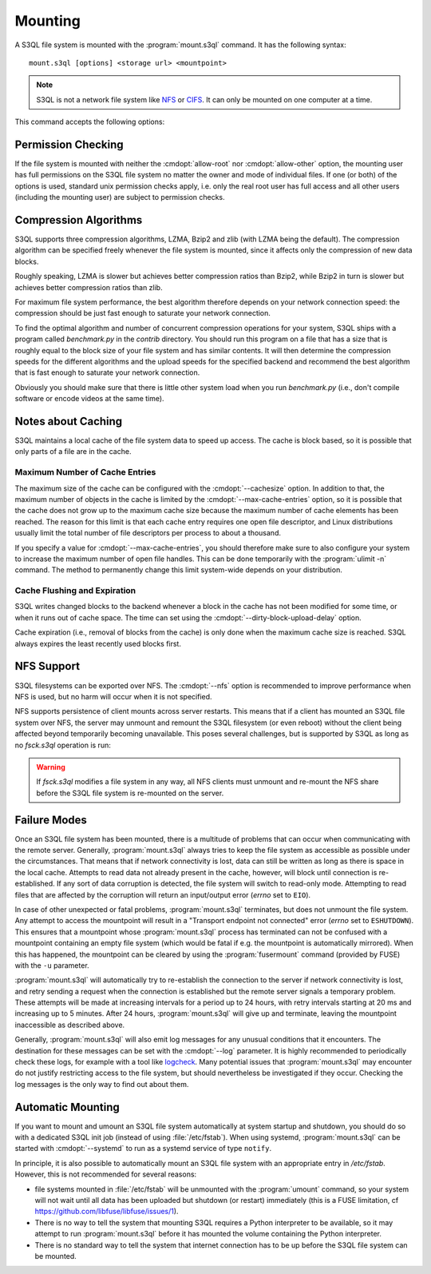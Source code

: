 .. -*- mode: rst -*-

==========
 Mounting
==========


A S3QL file system is mounted with the :program:`mount.s3ql`
command. It has the following syntax::

  mount.s3ql [options] <storage url> <mountpoint>

.. NOTE::

   S3QL is not a network file system like `NFS
   <http://en.wikipedia.org/wiki/Network_File_System_%28protocol%29>`_
   or `CIFS <http://en.wikipedia.org/wiki/CIFS>`_. It can only be
   mounted on one computer at a time.

This command accepts the following options:

.. pipeinclude:: mount.s3ql --help
   :start-after: show this help message and exit


Permission Checking
===================

If the file system is mounted with neither the :cmdopt:`allow-root` nor
:cmdopt:`allow-other` option, the mounting user has full permissions on the S3QL file
system no matter the owner and mode of individual files. If one (or both) of the options
is used, standard unix permission checks apply, i.e. only the real root user has full
access and all other users (including the mounting user) are subject to permission checks.


Compression Algorithms
======================

S3QL supports three compression algorithms, LZMA, Bzip2 and zlib (with
LZMA being the default). The compression algorithm can be specified
freely whenever the file system is mounted, since it affects only the
compression of new data blocks.

Roughly speaking, LZMA is slower but achieves better compression
ratios than Bzip2, while Bzip2 in turn is slower but achieves better
compression ratios than zlib.

For maximum file system performance, the best algorithm therefore depends on your network
connection speed: the compression should be just fast enough to saturate your network
connection.

To find the optimal algorithm and number of concurrent compression
operations for your system, S3QL ships with a program called
`benchmark.py` in the `contrib` directory. You should run this program
on a file that has a size that is roughly equal to the block size of
your file system and has similar contents. It will then determine the
compression speeds for the different algorithms and the upload speeds
for the specified backend and recommend the best algorithm that is
fast enough to saturate your network connection.

Obviously you should make sure that there is little other system load
when you run `benchmark.py` (i.e., don't compile software or encode
videos at the same time).


Notes about Caching
===================

S3QL maintains a local cache of the file system data to speed up
access. The cache is block based, so it is possible that only parts of
a file are in the cache.

Maximum Number of Cache Entries
-------------------------------

The maximum size of the cache can be configured with the
:cmdopt:`--cachesize` option. In addition to that, the maximum number
of objects in the cache is limited by the
:cmdopt:`--max-cache-entries` option, so it is possible that the cache
does not grow up to the maximum cache size because the maximum number
of cache elements has been reached. The reason for this limit is that
each cache entry requires one open file descriptor, and Linux
distributions usually limit the total number of file descriptors per
process to about a thousand.

If you specify a value for :cmdopt:`--max-cache-entries`, you should
therefore make sure to also configure your system to increase the
maximum number of open file handles. This can be done temporarily with
the :program:`ulimit -n` command. The method to permanently change this limit
system-wide depends on your distribution.



Cache Flushing and Expiration
-----------------------------

S3QL writes changed blocks to the backend whenever a block in the cache has not been
modified for some time, or when it runs out of cache space.  The time can set using the
:cmdopt:`--dirty-block-upload-delay` option.

Cache expiration (i.e., removal of blocks from the cache) is only done when the maximum
cache size is reached. S3QL always expires the least recently used blocks first.

NFS Support
===========

S3QL filesystems can be exported over NFS. The :cmdopt:`--nfs` option
is recommended to improve performance when NFS is used, but no harm
will occur when it is not specified.

NFS supports persistence of client mounts across server restarts. This
means that if a client has mounted an S3QL file system over NFS, the
server may unmount and remount the S3QL filesystem (or even reboot)
without the client being affected beyond temporarily becoming
unavailable. This poses several challenges, but is supported by S3QL
as long as no `fsck.s3ql` operation is run:

.. WARNING::

   If `fsck.s3ql` modifies a file system in any way, all NFS
   clients must unmount and re-mount the NFS share before the
   S3QL file system is re-mounted on the server.


Failure Modes
=============

Once an S3QL file system has been mounted, there is a multitude of
problems that can occur when communicating with the remote
server. Generally, :program:`mount.s3ql` always tries to keep the file
system as accessible as possible under the circumstances. That means
that if network connectivity is lost, data can still be written as
long as there is space in the local cache. Attempts to read data not
already present in the cache, however, will block until connection is
re-established. If any sort of data corruption is detected, the file
system will switch to read-only mode. Attempting to read files that
are affected by the corruption will return an input/output error
(*errno* set to ``EIO``).

In case of other unexpected or fatal problems, :program:`mount.s3ql`
terminates, but does not unmount the file system. Any attempt to
access the mountpoint will result in a "Transport endpoint not
connected" error (*errno* set to ``ESHUTDOWN``). This ensures that a
mountpoint whose :program:`mount.s3ql` process has terminated can not
be confused with a mountpoint containing an empty file system (which
would be fatal if e.g. the mountpoint is automatically mirrored). When
this has happened, the mountpoint can be cleared by using the
:program:`fusermount` command (provided by FUSE) with the ``-u``
parameter.

:program:`mount.s3ql` will automatically try to re-establish the
connection to the server if network connectivity is lost, and retry
sending a request when the connection is established but the remote
server signals a temporary problem. These attempts will be made at
increasing intervals for a period up to 24 hours, with retry intervals
starting at 20 ms and increasing up to 5 minutes. After 24 hours,
:program:`mount.s3ql` will give up and terminate, leaving the
mountpoint inaccessible as described above.

Generally, :program:`mount.s3ql` will also emit log messages for any
unusual conditions that it encounters. The destination for these
messages can be set with the :cmdopt:`--log` parameter. It is highly
recommended to periodically check these logs, for example with a tool
like logcheck_. Many potential issues that :program:`mount.s3ql` may
encounter do not justify restricting access to the file system, but
should nevertheless be investigated if they occur. Checking the log
messages is the only way to find out about them.

.. _logcheck: http://sourceforge.net/projects/logcheck/


Automatic Mounting
==================

If you want to mount and umount an S3QL file system automatically at
system startup and shutdown, you should do so with a dedicated S3QL
init job (instead of using :file:`/etc/fstab`). When using systemd,
:program:`mount.s3ql` can be started with :cmdopt:`--systemd` to run
as a systemd service of type ``notify``.


In principle, it is also possible to automatically mount an S3QL file system with an
appropriate entry in `/etc/fstab`. However, this is not recommended for several reasons:

* file systems mounted in :file:`/etc/fstab` will be unmounted with the :program:`umount`
  command, so your system will not wait until all data has been uploaded but shutdown (or
  restart) immediately (this is a FUSE limitation, cf
  https://github.com/libfuse/libfuse/issues/1).

* There is no way to tell the system that mounting S3QL requires a Python interpreter to
  be available, so it may attempt to run :program:`mount.s3ql` before it has mounted the
  volume containing the Python interpreter.

* There is no standard way to tell the system that internet connection has to be up before
  the S3QL file system can be mounted.
